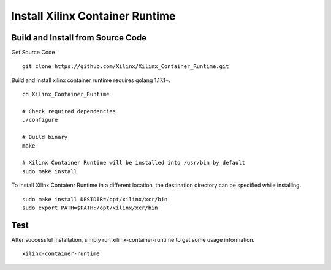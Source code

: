 .. 
   Copyright (C) 2022, Xilinx Inc - All rights reserved
  
   Licensed under the Apache License, Version 2.0 (the "License");
   you may not use this file except in compliance with the License.
   You may obtain a copy of the License at
  
       http://www.apache.org/licenses/LICENSE-2.0
  
   Unless required by applicable law or agreed to in writing, software
   distributed under the License is distributed on an "AS IS" BASIS,
   WITHOUT WARRANTIES OR CONDITIONS OF ANY KIND, either express or implied.
   See the License for the specific language governing permissions and
   limitations under the License.

.. _build.rst:

Install Xilinx Container Runtime
--------------------------------

Build and Install from Source Code
..................................

Get Source Code

::

   git clone https://github.com/Xilinx/Xilinx_Container_Runtime.git


Build and install xilinx container runtime requires golang 1.17.1+.

::

    cd Xilinx_Container_Runtime

    # Check required dependencies
    ./configure
    
    # Build binary
    make
    
    # Xilinx Container Runtime will be installed into /usr/bin by default
    sudo make install


To install Xilinx Contaienr Runtime in a different location, the destination directory can be specified while installing.

::

    sudo make install DESTDIR=/opt/xilinx/xcr/bin
    sudo export PATH=$PATH:/opt/xilinx/xcr/bin


Test
....

After successful installation, simply run xiliinx-container-runtime to get some usage information.

::

    xilinx-container-runtime
